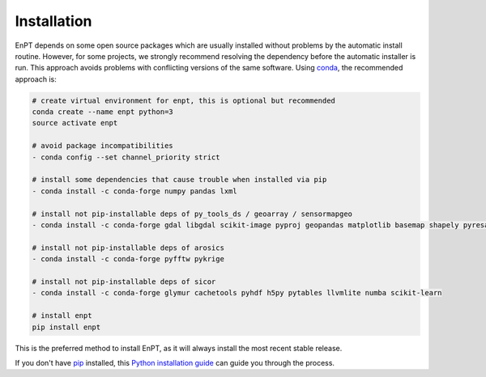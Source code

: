 .. _installation:

============
Installation
============

EnPT depends on some open source packages which are usually installed without problems by the automatic install
routine. However, for some projects, we strongly recommend resolving the dependency before the automatic installer
is run. This approach avoids problems with conflicting versions of the same software.
Using conda_, the recommended approach is:

.. _conda: https://conda.io/docs/

.. code-block:: bash

    # create virtual environment for enpt, this is optional but recommended
    conda create --name enpt python=3
    source activate enpt

    # avoid package incompatibilities
    - conda config --set channel_priority strict

    # install some dependencies that cause trouble when installed via pip
    - conda install -c conda-forge numpy pandas lxml

    # install not pip-installable deps of py_tools_ds / geoarray / sensormapgeo
    - conda install -c conda-forge gdal libgdal scikit-image pyproj geopandas matplotlib basemap shapely pyresample

    # install not pip-installable deps of arosics
    - conda install -c conda-forge pyfftw pykrige

    # install not pip-installable deps of sicor
    - conda install -c conda-forge glymur cachetools pyhdf h5py pytables llvmlite numba scikit-learn

    # install enpt
    pip install enpt


This is the preferred method to install EnPT, as it will always install the most recent stable release. 

If you don't have `pip`_ installed, this `Python installation guide`_ can guide
you through the process.

.. _pip: https://pip.pypa.io
.. _Python installation guide: http://docs.python-guide.org/en/latest/starting/installation/
